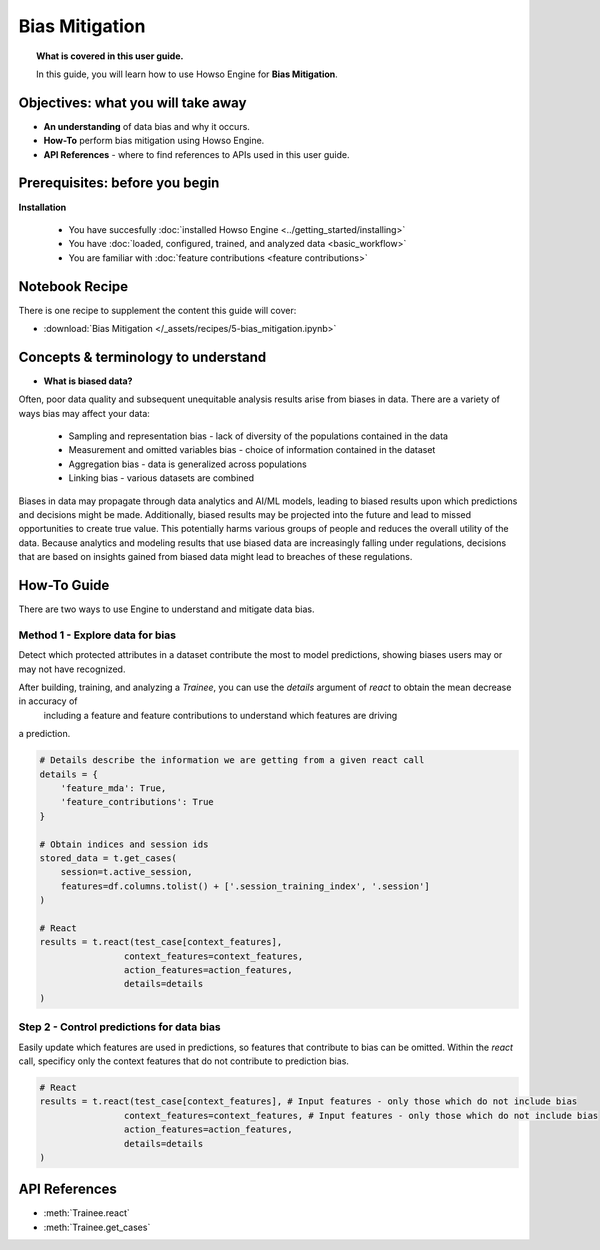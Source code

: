 Bias Mitigation
==============
.. topic:: What is covered in this user guide.

    In this guide, you will learn how to use Howso Engine for **Bias Mitigation**.

Objectives: what you will take away
--------------------
- **An understanding** of data bias and why it occurs.  
- **How-To** perform bias mitigation using Howso Engine.
- **API References** - where to find references to APIs used in this user guide. 

Prerequisites: before you begin 
--------------------
**Installation** 

    - You have succesfully :doc:`installed Howso Engine <../getting_started/installing>`

    - You have :doc:`loaded, configured, trained, and analyzed data <basic_workflow>`  

    - You are familiar with :doc:`feature contributions <feature contributions>`

Notebook Recipe
--------------------
There is one recipe to supplement the content this guide will cover: 

- :download:`Bias Mitigation </_assets/recipes/5-bias_mitigation.ipynb>`


Concepts & terminology to understand
--------------------

- **What is biased data?** 

Often, poor data quality and subsequent unequitable analysis results arise from biases in data. There are a variety of ways bias may affect your data:

    - Sampling and representation bias - lack of diversity of the populations contained in the data

    - Measurement and omitted variables bias - choice of information contained in the dataset

    - Aggregation bias - data is generalized across populations

    - Linking bias - various datasets are combined

Biases in data may propagate through data analytics and AI/ML models, leading to biased results upon which predictions and decisions might be made. Additionally, biased results 
may be projected into the future and lead to missed opportunities to create true value.
This potentially harms various groups of people and reduces the overall utility of the data. Because analytics and modeling results that use biased 
data are increasingly falling under regulations, decisions that are based on insights gained from biased data might lead to breaches of these regulations.

How-To Guide
--------------------
There are two ways to use Engine to understand and mitigate data bias.

Method 1 - Explore data for bias
^^^^^^^^
Detect which protected attributes in a dataset contribute the most to model predictions, showing biases users may or may not have recognized.

After building, training, and analyzing a `Trainee`, you can use the `details` argument of `react` to obtain the mean decrease in accuracy of
 including a feature and feature contributions to understand which features are driving
a prediction.

.. code-block:: python

    # Details describe the information we are getting from a given react call
    details = {
        'feature_mda': True,
        'feature_contributions': True
    }

    # Obtain indices and session ids
    stored_data = t.get_cases(
        session=t.active_session,
        features=df.columns.tolist() + ['.session_training_index', '.session']
    )

    # React
    results = t.react(test_case[context_features], 
                    context_features=context_features, 
                    action_features=action_features,
                    details=details
    )


Step 2 - Control predictions for data bias
^^^^^^^^
Easily update which features are used in predictions, so features that contribute to bias can be omitted. 
Within the `react` call, specificy only the context features that do not contribute to prediction bias.

.. code-block:: python

    # React
    results = t.react(test_case[context_features], # Input features - only those which do not include bias
                    context_features=context_features, # Input features - only those which do not include bias
                    action_features=action_features,
                    details=details
    )


API References
--------------------   
- :meth:`Trainee.react`

- :meth:`Trainee.get_cases`

